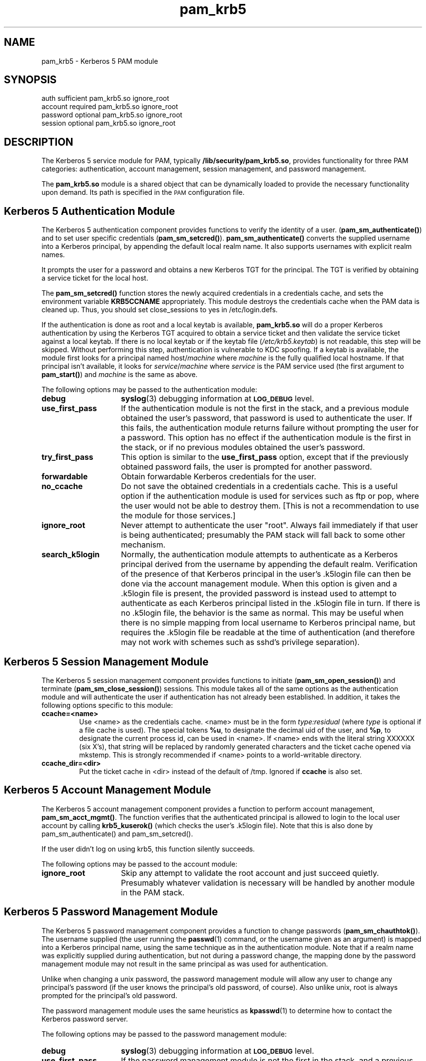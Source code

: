 .TH pam_krb5 5 "2005-11-07" "1.2.0"
.SH NAME
pam_krb5 \- Kerberos 5 PAM module
.SH SYNOPSIS
.LP
.nf
auth            sufficient      pam_krb5.so ignore_root
account         required        pam_krb5.so ignore_root
password        optional        pam_krb5.so ignore_root
session         optional        pam_krb5.so ignore_root
.fi
.LP
.SH DESCRIPTION
.IX "pam_krb5" "" "\fLpam_krb5\fP \(em Kerberos 5 PAM module"
.PP
The Kerberos 5 service module for PAM, typically
.BR /lib/security/pam_krb5.so ,
provides functionality for three PAM categories:
authentication,
account management,
session management,
and password management.
.LP
The
.B pam_krb5.so
module is a shared object
that can be dynamically loaded to provide
the necessary functionality upon demand.
Its path is specified in the
.SM PAM
configuration file.
.SH Kerberos 5 Authentication Module
The Kerberos 5 authentication component
provides functions to verify the identity of a user.
(\f3pam_sm_authenticate(\|)\f1)
and to set user specific credentials
(\f3pam_sm_setcred(\|)\f1).
.B pam_sm_authenticate(\|)
converts the supplied username into a Kerberos principal,
by appending the default local realm name.
It also supports usernames with explicit realm names.
.LP
It prompts the user for a password and obtains a new Kerberos TGT for
the principal. The TGT is verified by obtaining a service
ticket for the local host.
.LP
The
.B pam_sm_setcred(\|)
function stores the newly acquired credentials in a credentials cache,
and sets the environment variable
.B KRB5CCNAME
appropriately.  This module destroys the credentials cache when the PAM
data is cleaned up.  Thus, you should set close_sessions to yes in
/etc/login.defs.
.LP
If the authentication is done as root and a local keytab is available,
.B pam_krb5.so
will do a proper Kerberos authentication by using the Kerberos TGT
acquired to obtain a service ticket and then validate the service ticket
against a local keytab.  If there is no local keytab or if the keytab file
.RI ( /etc/krb5.keytab )
is not readable, this step will be skipped.  Without performing this step,
authentication is vulnerable to KDC spoofing.  If a keytab is available,
the module first looks for a principal named
.RI host/ machine
where
.I machine
is the fully qualified local hostname.  If that principal isn't available,
it looks for
.IR service / machine
where
.I service
is the PAM service used (the first argument to
.BR pam_start(\|) )
and
.I machine
is the same as above.
.LP
The following options may be passed to the authentication module:
.TP 15
.B debug
.BR syslog (3)
debugging information at
.SB LOG_DEBUG
level.
.TP
.B use_first_pass
If the authentication module is not the first in the stack, and a previous
module obtained the user's password, that password is used to authenticate
the user.  If this fails, the authentication module returns failure
without prompting the user for a password.  This option has no effect if
the authentication module is the first in the stack, or if no previous
modules obtained the user's password.
.TP
.B try_first_pass
This option is similar to the
.B use_first_pass
option, except that if the previously obtained password fails, the
user is prompted for another password.
.TP
.B forwardable
Obtain forwardable Kerberos credentials for the user.
.TP
.B no_ccache
Do not save the obtained credentials in a credentials cache. This is a
useful option if the authentication module is used for services such
as ftp or pop, where the user would not be able to destroy them. [This
is not a recommendation to use the module for those services.]
.TP
.B ignore_root
Never attempt to authenticate the user "root".  Always fail immediately if
that user is being authenticated; presumably the PAM stack will fall back
to some other mechanism.
.TP
.B search_k5login
Normally, the authentication module attempts to authenticate as a Kerberos
principal derived from the username by appending the default realm.
Verification of the presence of that Kerberos principal in the user's
\&.k5login file can then be done via the account management module.  When
this option is given and a \&.k5login file is present, the provided
password is instead used to attempt to authenticate as each Kerberos
principal listed in the \&.k5login file in turn.  If there is no
\&.k5login file, the behavior is the same as normal.  This may be useful
when there is no simple mapping from local username to Kerberos principal
name, but requires the \&.k5login file be readable at the time of
authentication (and therefore may not work with schemes such as sshd's
privilege separation).
.SH Kerberos 5 Session Management Module
The Kerberos 5 session management component
provides functions to initiate
(\f3pam_sm_open_session(\|)\f1)
and terminate
(\f3pam_sm_close_session(\|)\f1)
sessions.  This module takes all of the same options as the authentication
module and will authenticate the user if authentication has not already
been established.  In addition, it takes the following options specific to
this module:
.TP
.B ccache=<name>
Use <name> as the credentials cache.  <name> must be in the form
.I type:residual
(where
.I type
is optional if a file cache is used).  The special tokens
.BR %u ,
to designate the decimal uid of the user, and
.BR %p ,
to designate the current process id, can be used in <name>.  If <name>
ends with the literal string XXXXXX (six X's), that string will be
replaced by randomly generated characters and the ticket cache opened via
mkstemp.  This is strongly recommended if <name> points to a
world-writable directory.
.TP
.B ccache_dir=<dir>
Put the ticket cache in <dir> instead of the default of /tmp.  Ignored if
.B ccache
is also set.
.SH Kerberos 5 Account Management Module
The Kerberos 5 account management component
provides a function to perform account management,
.BR pam_sm_acct_mgmt(\|) .
The function verifies that the authenticated principal is allowed
to login to the local user account by calling
.B krb5_kuserok(\|)
(which checks the user's \&.k5login file).  Note that this is also done by
pam_sm_authenticate(\|) and pam_sm_setcred(\|).
.LP
If the user didn't log on using krb5, this function silently succeeds.
.LP
The following options may be passed to the account module:
.TP 15
.B ignore_root
Skip any attempt to validate the root account and just succeed quietly.
Presumably whatever validation is necessary will be handled by another
module in the PAM stack.
.SH Kerberos 5 Password Management Module
The Kerberos 5 password management component
provides a function to change passwords
(\f3pam_sm_chauthtok(\|)\f1). The username supplied (the
user running the
.BR passwd (1)
command, or the username given as an argument) is mapped into a Kerberos
principal name, using the same technique as in the authentication module.
Note that if a realm name was explicitly supplied during authentication,
but not during a password change, the mapping done by the password
management module may not result in the same principal as was used for
authentication.
.LP
Unlike when changing a unix password, the password management module will
allow any user to change any principal's password (if the user knows the
principal's old password, of course).  Also unlike unix, root is always
prompted for the principal's old password.
.LP
The password management module uses the same heuristics as
.BR kpasswd (1)
to determine how to contact the Kerberos password server.
.LP
The following options may be passed to the password management
module:
.TP 15
.B debug
.BR syslog (3)
debugging information at
.SB LOG_DEBUG
level.
.TP
.B use_first_pass
If the password management module is not the first in the stack, and a
previous module obtained the user's old password, that password is used to
authenticate the user.  If this fails, the password management module
returns failure without prompting the user for the old password.  If
successful, the new password entered to the previous module is also used
as the new Kerberos password.  If the new password fails, the password
management module returns failure without prompting the user for a new
password.
.TP
.B try_first_pass
This option is similar to the
.B use_first_pass
option, except that if the previously obtained old or new passwords fail,
the user is prompted for them.
.TP
.B ignore_root
Do not try to change passwords for the root user, just fail immediately.
.SH ENVIRONMENT
.TP "\w'.SM KRB5CCNAME\ \ 'u"
.SM KRB5CCNAME
Location of the credentials cache.
.SH FILES
.TP
/tmp/krb5cc_[uid]_[rand]
default credentials cache ([uid] is the decimal UID of the user and [rand]
is a random string).  The directory in which it is stored may be changed
with the
.B ccache_dir
option.
.TP
~/\&.k5login
file containing Kerberos principals that are allowed access.
.SH SEE ALSO
.BR kdestroy (1),
.BR passwd (1),
.BR pam (7),
.BR syslog (3).
.SH NOTES
Applications should not call
.B pam_authenticate()
more than once between calls to
.B pam_start()
and
.B pam_end()
when using the Kerberos 5 PAM module.
